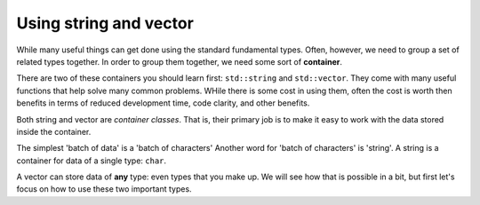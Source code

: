 ..  Copyright (C)  Dave Parillo.  Permission is granted to copy, distribute
    and/or modify this document under the terms of the GNU Free Documentation
    License, Version 1.3 or any later version published by the Free Software
    Foundation; with Invariant Sections being Forward, and Preface,
    no Front-Cover Texts, and no Back-Cover Texts.  A copy of
    the license is included in the section entitled "GNU Free Documentation
    License".

.. index::
   pair: containers; string and vector

Using string and vector
=======================

While many useful things can get done using the
standard fundamental types.
Often, however, we need to group a set of related types together.
In order to group them together, 
we need some sort of **container**.

There are two of these containers you should learn first:
``std::string`` and ``std::vector``.
They come with many useful functions that help solve many common problems.
WHile there is some cost in using them,
often the cost is worth then benefits in terms of
reduced development time, code clarity, and other benefits.

Both string and vector are *container classes*.
That is, 
their primary job is to make it easy to work with the 
data stored inside the container.

The simplest 'batch of data' is a 'batch of characters'
Another word for 'batch of characters' is 'string'.
A string is a container for data of a single type: ``char``.

A vector can store data of **any** type: even types that you make up.
We will see how that is possible in a bit, 
but first let's focus on how to use these two important types.

